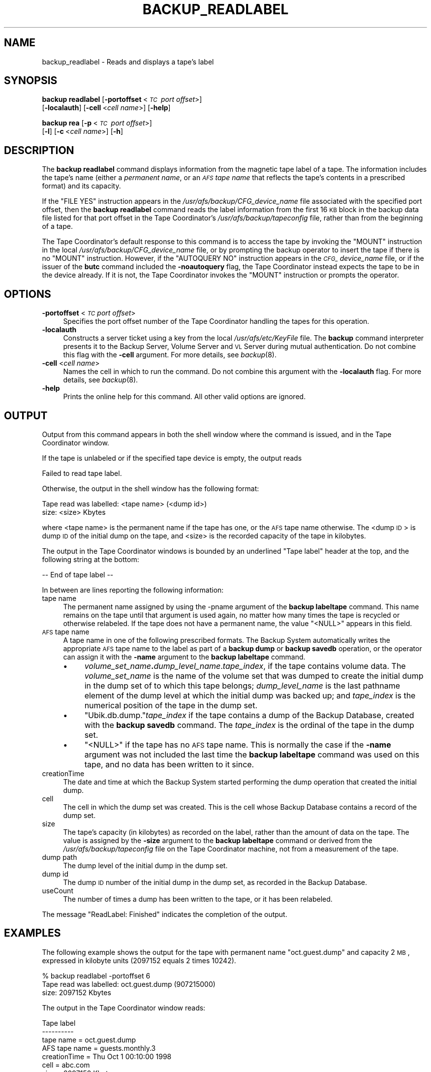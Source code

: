 .\" Automatically generated by Pod::Man 2.16 (Pod::Simple 3.05)
.\"
.\" Standard preamble:
.\" ========================================================================
.de Sh \" Subsection heading
.br
.if t .Sp
.ne 5
.PP
\fB\\$1\fR
.PP
..
.de Sp \" Vertical space (when we can't use .PP)
.if t .sp .5v
.if n .sp
..
.de Vb \" Begin verbatim text
.ft CW
.nf
.ne \\$1
..
.de Ve \" End verbatim text
.ft R
.fi
..
.\" Set up some character translations and predefined strings.  \*(-- will
.\" give an unbreakable dash, \*(PI will give pi, \*(L" will give a left
.\" double quote, and \*(R" will give a right double quote.  \*(C+ will
.\" give a nicer C++.  Capital omega is used to do unbreakable dashes and
.\" therefore won't be available.  \*(C` and \*(C' expand to `' in nroff,
.\" nothing in troff, for use with C<>.
.tr \(*W-
.ds C+ C\v'-.1v'\h'-1p'\s-2+\h'-1p'+\s0\v'.1v'\h'-1p'
.ie n \{\
.    ds -- \(*W-
.    ds PI pi
.    if (\n(.H=4u)&(1m=24u) .ds -- \(*W\h'-12u'\(*W\h'-12u'-\" diablo 10 pitch
.    if (\n(.H=4u)&(1m=20u) .ds -- \(*W\h'-12u'\(*W\h'-8u'-\"  diablo 12 pitch
.    ds L" ""
.    ds R" ""
.    ds C` ""
.    ds C' ""
'br\}
.el\{\
.    ds -- \|\(em\|
.    ds PI \(*p
.    ds L" ``
.    ds R" ''
'br\}
.\"
.\" Escape single quotes in literal strings from groff's Unicode transform.
.ie \n(.g .ds Aq \(aq
.el       .ds Aq '
.\"
.\" If the F register is turned on, we'll generate index entries on stderr for
.\" titles (.TH), headers (.SH), subsections (.Sh), items (.Ip), and index
.\" entries marked with X<> in POD.  Of course, you'll have to process the
.\" output yourself in some meaningful fashion.
.ie \nF \{\
.    de IX
.    tm Index:\\$1\t\\n%\t"\\$2"
..
.    nr % 0
.    rr F
.\}
.el \{\
.    de IX
..
.\}
.\"
.\" Accent mark definitions (@(#)ms.acc 1.5 88/02/08 SMI; from UCB 4.2).
.\" Fear.  Run.  Save yourself.  No user-serviceable parts.
.    \" fudge factors for nroff and troff
.if n \{\
.    ds #H 0
.    ds #V .8m
.    ds #F .3m
.    ds #[ \f1
.    ds #] \fP
.\}
.if t \{\
.    ds #H ((1u-(\\\\n(.fu%2u))*.13m)
.    ds #V .6m
.    ds #F 0
.    ds #[ \&
.    ds #] \&
.\}
.    \" simple accents for nroff and troff
.if n \{\
.    ds ' \&
.    ds ` \&
.    ds ^ \&
.    ds , \&
.    ds ~ ~
.    ds /
.\}
.if t \{\
.    ds ' \\k:\h'-(\\n(.wu*8/10-\*(#H)'\'\h"|\\n:u"
.    ds ` \\k:\h'-(\\n(.wu*8/10-\*(#H)'\`\h'|\\n:u'
.    ds ^ \\k:\h'-(\\n(.wu*10/11-\*(#H)'^\h'|\\n:u'
.    ds , \\k:\h'-(\\n(.wu*8/10)',\h'|\\n:u'
.    ds ~ \\k:\h'-(\\n(.wu-\*(#H-.1m)'~\h'|\\n:u'
.    ds / \\k:\h'-(\\n(.wu*8/10-\*(#H)'\z\(sl\h'|\\n:u'
.\}
.    \" troff and (daisy-wheel) nroff accents
.ds : \\k:\h'-(\\n(.wu*8/10-\*(#H+.1m+\*(#F)'\v'-\*(#V'\z.\h'.2m+\*(#F'.\h'|\\n:u'\v'\*(#V'
.ds 8 \h'\*(#H'\(*b\h'-\*(#H'
.ds o \\k:\h'-(\\n(.wu+\w'\(de'u-\*(#H)/2u'\v'-.3n'\*(#[\z\(de\v'.3n'\h'|\\n:u'\*(#]
.ds d- \h'\*(#H'\(pd\h'-\w'~'u'\v'-.25m'\f2\(hy\fP\v'.25m'\h'-\*(#H'
.ds D- D\\k:\h'-\w'D'u'\v'-.11m'\z\(hy\v'.11m'\h'|\\n:u'
.ds th \*(#[\v'.3m'\s+1I\s-1\v'-.3m'\h'-(\w'I'u*2/3)'\s-1o\s+1\*(#]
.ds Th \*(#[\s+2I\s-2\h'-\w'I'u*3/5'\v'-.3m'o\v'.3m'\*(#]
.ds ae a\h'-(\w'a'u*4/10)'e
.ds Ae A\h'-(\w'A'u*4/10)'E
.    \" corrections for vroff
.if v .ds ~ \\k:\h'-(\\n(.wu*9/10-\*(#H)'\s-2\u~\d\s+2\h'|\\n:u'
.if v .ds ^ \\k:\h'-(\\n(.wu*10/11-\*(#H)'\v'-.4m'^\v'.4m'\h'|\\n:u'
.    \" for low resolution devices (crt and lpr)
.if \n(.H>23 .if \n(.V>19 \
\{\
.    ds : e
.    ds 8 ss
.    ds o a
.    ds d- d\h'-1'\(ga
.    ds D- D\h'-1'\(hy
.    ds th \o'bp'
.    ds Th \o'LP'
.    ds ae ae
.    ds Ae AE
.\}
.rm #[ #] #H #V #F C
.\" ========================================================================
.\"
.IX Title "BACKUP_READLABEL 8"
.TH BACKUP_READLABEL 8 "2010-02-11" "OpenAFS" "AFS Command Reference"
.\" For nroff, turn off justification.  Always turn off hyphenation; it makes
.\" way too many mistakes in technical documents.
.if n .ad l
.nh
.SH "NAME"
backup_readlabel \- Reads and displays a tape's label
.SH "SYNOPSIS"
.IX Header "SYNOPSIS"
\&\fBbackup readlabel\fR [\fB\-portoffset\fR\ <\fI\s-1TC\s0\ port\ offset\fR>]
    [\fB\-localauth\fR] [\fB\-cell\fR\ <\fIcell\ name\fR>] [\fB\-help\fR]
.PP
\&\fBbackup rea\fR [\fB\-p\fR\ <\fI\s-1TC\s0\ port\ offset\fR>]
    [\fB\-l\fR] [\fB\-c\fR\ <\fIcell\ name\fR>] [\fB\-h\fR]
.SH "DESCRIPTION"
.IX Header "DESCRIPTION"
The \fBbackup readlabel\fR command displays information from the magnetic
tape label of a tape. The information includes the tape's name (either a
\&\fIpermanent name\fR, or an \fI\s-1AFS\s0 tape name\fR that reflects the tape's
contents in a prescribed format) and its capacity.
.PP
If the \f(CW\*(C`FILE YES\*(C'\fR instruction appears in the
\&\fI/usr/afs/backup/CFG_\fIdevice_name\fI\fR file associated with the specified
port offset, then the \fBbackup readlabel\fR command reads the label
information from the first 16 \s-1KB\s0 block in the backup data file listed for
that port offset in the Tape Coordinator's \fI/usr/afs/backup/tapeconfig\fR
file, rather than from the beginning of a tape.
.PP
The Tape Coordinator's default response to this command is to access the
tape by invoking the \f(CW\*(C`MOUNT\*(C'\fR instruction in the local
\&\fI/usr/afs/backup/CFG_\fIdevice_name\fI\fR file, or by prompting the backup
operator to insert the tape if there is no \f(CW\*(C`MOUNT\*(C'\fR instruction. However,
if the \f(CW\*(C`AUTOQUERY NO\*(C'\fR instruction appears in the \fI\s-1CFG_\s0\fIdevice_name\fI\fR
file, or if the issuer of the \fBbutc\fR command included the \fB\-noautoquery\fR
flag, the Tape Coordinator instead expects the tape to be in the device
already.  If it is not, the Tape Coordinator invokes the \f(CW\*(C`MOUNT\*(C'\fR
instruction or prompts the operator.
.SH "OPTIONS"
.IX Header "OPTIONS"
.IP "\fB\-portoffset\fR <\fI\s-1TC\s0 port offset\fR>" 4
.IX Item "-portoffset <TC port offset>"
Specifies the port offset number of the Tape Coordinator handling the
tapes for this operation.
.IP "\fB\-localauth\fR" 4
.IX Item "-localauth"
Constructs a server ticket using a key from the local
\&\fI/usr/afs/etc/KeyFile\fR file. The \fBbackup\fR command interpreter presents
it to the Backup Server, Volume Server and \s-1VL\s0 Server during mutual
authentication. Do not combine this flag with the \fB\-cell\fR argument. For
more details, see \fIbackup\fR\|(8).
.IP "\fB\-cell\fR <\fIcell name\fR>" 4
.IX Item "-cell <cell name>"
Names the cell in which to run the command. Do not combine this argument
with the \fB\-localauth\fR flag. For more details, see \fIbackup\fR\|(8).
.IP "\fB\-help\fR" 4
.IX Item "-help"
Prints the online help for this command. All other valid options are
ignored.
.SH "OUTPUT"
.IX Header "OUTPUT"
Output from this command appears in both the shell window where the
command is issued, and in the Tape Coordinator window.
.PP
If the tape is unlabeled or if the specified tape device is empty, the
output reads
.PP
.Vb 1
\&   Failed to read tape label.
.Ve
.PP
Otherwise, the output in the shell window has the following format:
.PP
.Vb 2
\&   Tape read was labelled: <tape name> (<dump id>)
\&        size: <size> Kbytes
.Ve
.PP
where <tape name> is the permanent name if the tape has one, or the \s-1AFS\s0
tape name otherwise. The <dump \s-1ID\s0> is dump \s-1ID\s0 of the initial dump on the
tape, and <size> is the recorded capacity of the tape in kilobytes.
.PP
The output in the Tape Coordinator windows is bounded by an underlined
\&\f(CW\*(C`Tape label\*(C'\fR header at the top, and the following string at the bottom:
.PP
.Vb 1
\&   \-\- End of tape label \-\-
.Ve
.PP
In between are lines reporting the following information:
.IP "tape name" 4
.IX Item "tape name"
The permanent name assigned by using the \-pname argument of the \fBbackup
labeltape\fR command. This name remains on the tape until that argument is
used again, no matter how many times the tape is recycled or otherwise
relabeled. If the tape does not have a permanent name, the value \f(CW\*(C`<NULL>\*(C'\fR appears in this field.
.IP "\s-1AFS\s0 tape name" 4
.IX Item "AFS tape name"
A tape name in one of the following prescribed formats. The Backup System
automatically writes the appropriate \s-1AFS\s0 tape name to the label as part of
a \fBbackup dump\fR or \fBbackup savedb\fR operation, or the operator can assign
it with the \fB\-name\fR argument to the \fBbackup labeltape\fR command.
.RS 4
.IP "\(bu" 4
\&\fIvolume_set_name\fR\fB.\fR\fIdump_level_name\fR.\fItape_index\fR, if the tape
contains volume data. The \fIvolume_set_name\fR is the name of the volume set
that was dumped to create the initial dump in the dump set of to which
this tape belongs; \fIdump_level_name\fR is the last pathname element of the
dump level at which the initial dump was backed up; and \fItape_index\fR is
the numerical position of the tape in the dump set.
.IP "\(bu" 4
\&\f(CW\*(C`Ubik.db.dump.\*(C'\fR\fItape_index\fR if the tape contains a dump of the Backup
Database, created with the \fBbackup savedb\fR command. The \fItape_index\fR is
the ordinal of the tape in the dump set.
.IP "\(bu" 4
\&\f(CW\*(C`<NULL>\*(C'\fR if the tape has no \s-1AFS\s0 tape name. This is normally the case
if the \fB\-name\fR argument was not included the last time the \fBbackup
labeltape\fR command was used on this tape, and no data has been written to
it since.
.RE
.RS 4
.RE
.IP "creationTime" 4
.IX Item "creationTime"
The date and time at which the Backup System started performing the dump
operation that created the initial dump.
.IP "cell" 4
.IX Item "cell"
The cell in which the dump set was created. This is the cell whose Backup
Database contains a record of the dump set.
.IP "size" 4
.IX Item "size"
The tape's capacity (in kilobytes) as recorded on the label, rather than
the amount of data on the tape. The value is assigned by the \fB\-size\fR
argument to the \fBbackup labeltape\fR command or derived from the
\&\fI/usr/afs/backup/tapeconfig\fR file on the Tape Coordinator machine, not
from a measurement of the tape.
.IP "dump path" 4
.IX Item "dump path"
The dump level of the initial dump in the dump set.
.IP "dump id" 4
.IX Item "dump id"
The dump \s-1ID\s0 number of the initial dump in the dump set, as recorded in the
Backup Database.
.IP "useCount" 4
.IX Item "useCount"
The number of times a dump has been written to the tape, or it has been
relabeled.
.PP
The message \f(CW\*(C`ReadLabel: Finished\*(C'\fR indicates the completion of the output.
.SH "EXAMPLES"
.IX Header "EXAMPLES"
The following example shows the output for the tape with permanent name
\&\f(CW\*(C`oct.guest.dump\*(C'\fR and capacity 2 \s-1MB\s0, expressed in kilobyte units (2097152
equals 2 times 10242).
.PP
.Vb 3
\&   % backup readlabel \-portoffset 6
\&   Tape read was labelled: oct.guest.dump (907215000)
\&        size: 2097152 Kbytes
.Ve
.PP
The output in the Tape Coordinator window reads:
.PP
.Vb 11
\&   Tape label
\&   \-\-\-\-\-\-\-\-\-\-
\&   tape name = oct.guest.dump
\&   AFS tape name = guests.monthly.3
\&   creationTime = Thu Oct 1 00:10:00 1998
\&   cell = abc.com
\&   size = 2097152 Kbytes
\&   dump path = /monthly
\&   dump id = 907215000
\&   useCount = 5
\&   \-\-\-\- End of tape label \-\-\-\-
.Ve
.PP
The following example is for a tape that does not have a permanent tape.
.PP
.Vb 3
\&   % backup readlabel \-portoffset 6
\&   Tape read was labelled: guests.monthly.2 (909899900)
\&        size: 2097152 Kbytes
.Ve
.PP
The output in the Tape Coordinator window reads:
.PP
.Vb 11
\&   Tape label
\&   \-\-\-\-\-\-\-\-\-\-
\&   tape name = <NULL>
\&   AFS tape name = guests.monthly.2
\&   creationTime = Sun Nov 1 00:58:20 1998
\&   cell = abc.com
\&   size = 2097152 Kbytes
\&   dump path = /monthly
\&   dump id = 909899900
\&   useCount = 1
\&   \-\-\-\- End of tape label \-\-\-\-
.Ve
.SH "PRIVILEGE REQUIRED"
.IX Header "PRIVILEGE REQUIRED"
The issuer must be listed in the \fI/usr/afs/etc/UserList\fR file on every
machine where the Backup Server is running, or must be logged onto a
server machine as the local superuser \f(CW\*(C`root\*(C'\fR if the \fB\-localauth\fR flag is
included.
.SH "SEE ALSO"
.IX Header "SEE ALSO"
\&\fIbutc\fR\|(5),
\&\fIbackup\fR\|(8),
\&\fIbackup_labeltape\fR\|(8),
\&\fIbutc\fR\|(8)
.SH "COPYRIGHT"
.IX Header "COPYRIGHT"
\&\s-1IBM\s0 Corporation 2000. <http://www.ibm.com/> All Rights Reserved.
.PP
This documentation is covered by the \s-1IBM\s0 Public License Version 1.0.  It was
converted from \s-1HTML\s0 to \s-1POD\s0 by software written by Chas Williams and Russ
Allbery, based on work by Alf Wachsmann and Elizabeth Cassell.
